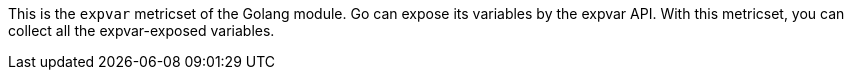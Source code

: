 This is the `expvar` metricset of the Golang module.
Go can expose its variables by the expvar API. With this metricset, you can collect all the expvar-exposed variables.
